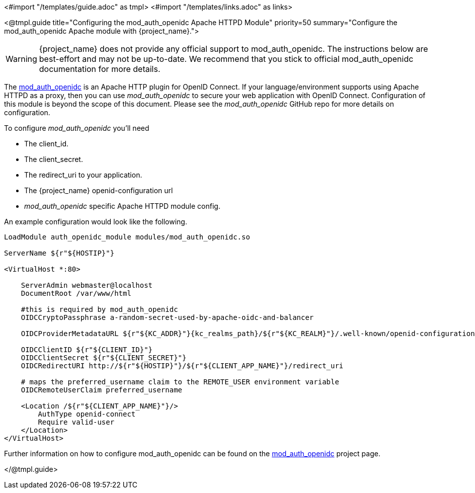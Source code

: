 <#import "/templates/guide.adoc" as tmpl>
<#import "/templates/links.adoc" as links>

<@tmpl.guide
title="Configuring the mod_auth_openidc Apache HTTPD Module"
priority=50
summary="Configure the mod_auth_openidc Apache module with {project_name}.">


WARNING: {project_name} does not provide any official support to mod_auth_openidc. The instructions below are best-effort and may not be up-to-date.
We recommend that you stick to official mod_auth_openidc documentation for more details.

The https://github.com/OpenIDC/mod_auth_openidc[mod_auth_openidc] is an Apache HTTP plugin for OpenID Connect. If your language/environment supports using Apache HTTPD
as a proxy, then you can use _mod_auth_openidc_ to secure your web application with OpenID Connect.  Configuration of this module
is beyond the scope of this document.  Please see the _mod_auth_openidc_ GitHub repo for more details on configuration.

To configure _mod_auth_openidc_ you'll need

* The client_id.
* The client_secret.
* The redirect_uri to your application.
* The {project_name} openid-configuration url
* _mod_auth_openidc_ specific Apache HTTPD module config.

An example configuration would look like the following.

[source,subs="attributes+"]
----
LoadModule auth_openidc_module modules/mod_auth_openidc.so

ServerName ${r"${HOSTIP}"}

<VirtualHost *:80>

    ServerAdmin webmaster@localhost
    DocumentRoot /var/www/html

    #this is required by mod_auth_openidc
    OIDCCryptoPassphrase a-random-secret-used-by-apache-oidc-and-balancer

    OIDCProviderMetadataURL ${r"${KC_ADDR}"}{kc_realms_path}/${r"${KC_REALM}"}/.well-known/openid-configuration

    OIDCClientID ${r"${CLIENT_ID}"}
    OIDCClientSecret ${r"${CLIENT_SECRET}"}
    OIDCRedirectURI http://${r"${HOSTIP}"}/${r"${CLIENT_APP_NAME}"}/redirect_uri

    # maps the preferred_username claim to the REMOTE_USER environment variable
    OIDCRemoteUserClaim preferred_username

    <Location /${r"${CLIENT_APP_NAME}"}/>
        AuthType openid-connect
        Require valid-user
    </Location>
</VirtualHost>
----

Further information on how to configure mod_auth_openidc can be found on the https://github.com/OpenIDC/mod_auth_openidc[mod_auth_openidc]
project page.

</@tmpl.guide>
